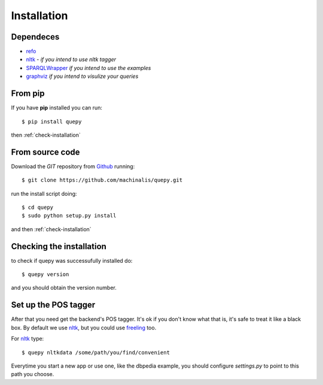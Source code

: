 Installation
============

Dependeces
----------

* `refo <http://github.com/machinalis/refo>`_
* `nltk <http://nltk.org/>`_ - *if you intend to use nltk tagger*
* `SPARQLWrapper <http://pypi.python.org/pypi/SPARQLWrapper>`_ *if you intend to use the examples*
* `graphviz <http://www.graphviz.org/>`_ *if you intend to visulize your queries*


From pip
--------

If you have **pip** installed you can run:

::

    $ pip install quepy

then :ref:`check-installation`

From source code
----------------

Download the *GIT* repository from `Github <https://github.com/machinalis/quepy>`_ running:

::

    $ git clone https://github.com/machinalis/quepy.git

run the install script doing:

::
    
    $ cd quepy
    $ sudo python setup.py install

and then :ref:`check-installation`


.. _check-installation:

Checking the installation
-------------------------

to check if quepy was successufully installed do:

::

    $ quepy version

and you should obtain the version number.


Set up the POS tagger
---------------------

After that you need get the backend's POS tagger. It's ok if you don't
know what that is, it's safe to treat it like a black box.
By default we use `nltk <http://nltk.org/>`_,
but you could use `freeling <http://nlp.lsi.upc.edu/freeling/>`_ too.

For `nltk <http://nltk.org/>`_ type:

::

    $ quepy nltkdata /some/path/you/find/convenient

Everytime you start a new app or use one, like the dbpedia example, you should
configure `settings.py` to point to this path you choose.
